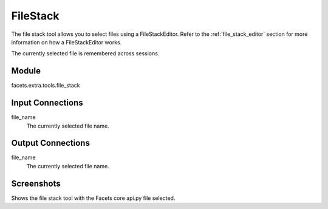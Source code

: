 .. _tool_file_stack:

FileStack
=========

The file stack tool allows you to select files using a FileStackEditor. Refer
to the :ref:`file_stack_editor` section for more information on how a
FileStackEditor works.

The currently selected file is remembered across sessions.

Module
------

facets.extra.tools.file_stack

Input Connections
-----------------

file_name
  The currently selected file name.

Output Connections
------------------

file_name
  The currently selected file name.

Screenshots
-----------

.. image:: images/tool_file_stack.jpg

Shows the file stack tool with the Facets core api.py file selected.
